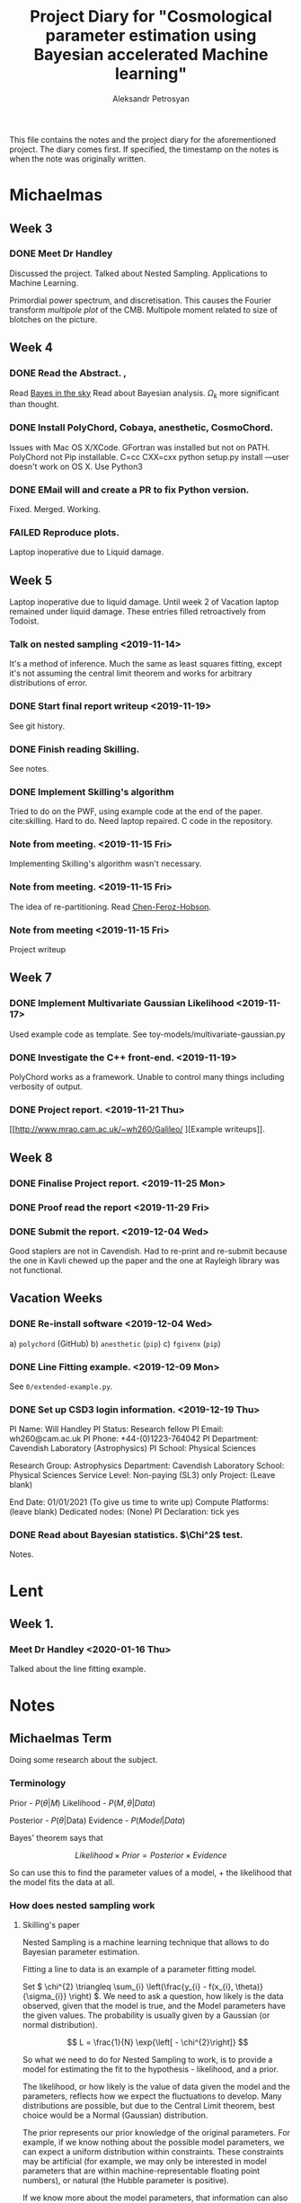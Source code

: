#+TITLE: Project Diary for "Cosmological parameter estimation using Bayesian accelerated Machine learning"
#+AUTHOR: Aleksandr Petrosyan
#+BIBLIOGRAPHY: bibliography.bib

This file contains the notes and the project diary for the aforementioned project. The diary comes first. If specified, the timestamp on the notes is when the note was originally written. 


* Michaelmas
** Week 3
*** DONE Meet Dr Handley 
	SCHEDULED: <2019-10-25 Fri>
	Discussed the project. Talked about Nested Sampling. Applications to Machine Learning. 

	Primordial power spectrum, and discretisation. This causes the Fourier transform /multipole plot/ of the CMB. Multipole moment related to size of blotches on the picture. 

** Week 4
*** DONE Read the Abstract. , 
	SCHEDULED: <2019-10-28 Mon>
	Read [[https://arxiv.org/abs/0803.4089][Bayes in the sky]] Read about Bayesian analysis. 
	$\Omega_{k}$ more significant than thought. 
*** DONE Install PolyChord, Cobaya, anesthetic, CosmoChord. 
	SCHEDULED: <2019-10-26 Sat>
	Issues with Mac OS X/XCode. 
	GFortran was installed but not on PATH. 
	PolyChord not Pip installable. 
	C=cc CXX=cxx python setup.py install —user doesn't work on OS X. 
	Use Python3 
*** DONE EMail will and create a PR to fix Python version. 
	SCHEDULED: <2019-10-27 Sun>
	Fixed. Merged. Working. 
*** FAILED Reproduce plots. 
	SCHEDULED: <2019-11-08 Fri>

	 Laptop inoperative due to Liquid damage. 
** Week 5
   Laptop inoperative due to liquid damage.  Until week 2 of Vacation
   laptop remained under liquid damage. These entries filled
   retroactively from Todoist.
*** Talk on nested sampling <2019-11-14>
	It's a method of inference. Much the same as least squares
	fitting, except it's not assuming the central limit theorem and
	works for arbitrary distributions of error.

   
*** DONE Start final report writeup <2019-11-19>
	See git history. 
*** DONE Finish reading Skilling. 
	SCHEDULED: <2019-11-15 Fri>
	See notes. 
*** DONE Implement Skilling's algorithm
	SCHEDULED: <2019-11-17 Sun>
	Tried to do on the PWF, using example code at the end of the paper. cite:skilling. 
	Hard to do. Need laptop repaired. C code in the repository.
*** Note from meeting. <2019-11-15 Fri>
	Implementing Skilling's algorithm wasn't necessary. 
*** Note from meeting. <2019-11-15 Fri>
	The idea of re-partitioning. Read [[https://arxiv.org/pdf/1908.04655.pdf][Chen-Feroz-Hobson]]. 
*** Note from meeting <2019-11-15 Fri> 
	Project writeup

** Week 7

*** DONE Implement Multivariate Gaussian Likelihood <2019-11-17>
	Used example code as template. 
	See toy-models/multivariate-gaussian.py
*** DONE Investigate the C++ front-end. <2019-11-19>
	PolyChord works as a framework. Unable to control many things
	including verbosity of output. 
*** DONE Project report. <2019-11-21 Thu>
	[[http://www.mrao.cam.ac.uk/~wh260/Galileo/
	][Example writeups]].
** Week 8
*** DONE Finalise Project report. <2019-11-25 Mon>
*** DONE Proof read the report <2019-11-29 Fri>
*** DONE Submit the report. <2019-12-04 Wed>
	Good staplers are not in Cavendish. Had to re-print and re-submit
	because the one in Kavli chewed up the paper and the one at
	Rayleigh library was not functional.
** Vacation Weeks
*** DONE Re-install software <2019-12-04 Wed>
	a) =polychord= (GitHub)
	b) =anesthetic= (=pip=)
	c) =fgivenx= (=pip=)
*** DONE Line Fitting example. <2019-12-09 Mon>
	See =0/extended-example.py=. 
*** DONE Set up CSD3 login information. <2019-12-19 Thu>
	
	PI Name: Will Handley
	PI Status: Research fellow
	PI Email: wh260@cam.ac.uk
	PI Phone: +44-(0)1223-764042
	PI Department: Cavendish Laboratory (Astrophysics)
	PI School: Physical Sciences

	Research Group: Astrophysics
	Department: Cavendish Laboratory
	School: Physical Sciences
	Service Level: Non-paying (SL3) only
	Project: (Leave blank)

	End Date: 01/01/2021 (To give us time to write up)
	Compute Platforms: (leave blank)
	Dedicated nodes: (None)
	PI Declaration: tick yes
*** DONE Read about Bayesian statistics. $\Chi^2$ test. 
	Notes. 
* Lent
** Week 1. 
*** Meet Dr Handley <2020-01-16 Thu>
	Talked about the line fitting example. 
* Notes
** Michaelmas Term

   Doing some research about the subject. 

  
*** Terminology

	Prior - \(P(\theta | M)\)
	Likelihood - \(P(M, \theta | Data)\)
   
	Posterior - \(P(\theta | \text{Data})\)
	Evidence - \(P(Model | Data)\)

	Bayes' theorem says that 

	\[Likelihood \times Prior = Posterior \times Evidence\]

	So can use this to find the parameter values of a model, + the likelihood that the model fits the data at all. 

   
*** How does nested sampling work

**** Skilling's paper

	 \cite{skilling2006}
	
	 Nested Sampling is a machine learning technique that allows to do Bayesian parameter estimation. 

	 Fitting a line to data is an example of a parameter fitting model. 

	 Set \( 
	 \chi^{2} \triangleq \sum_{i} \left(\frac{y_{i} - f(x_{i}, \theta)}{\sigma_{i}} \right)
	 \). We need to ask a question, how likely is the data observed, given that the model is true, and the Model parameters have the given values. The probability is usually given by a Gaussian (or normal distribution). 
	
	 \[ 
	 L = \frac{1}{N} \exp{\left[ - \chi^{2}\right]}
	 \]
	
	 So what we need to do for Nested Sampling to work, is to provide a model for estimating the fit to the hypothesis - likelihood, and a prior. 

	 The likelihood, or how likely is the value of data given the model and the parameters, reflects how we expect the fluctuations to develop. Many distributions are possible, but due to the Central Limit theorem, best choice would be a Normal (Gaussian) distribution. 

	 The prior represents our prior knowledge of the original parameters. For example, if we know nothing about the possible model parameters, we can expect a uniform distribution within constraints. These constraints may be artificial (for example, we may only be interested in model parameters that are within machine-representable floating point numbers), or natural (the Hubble parameter is positive). 
	
	 If we know more about the model parameters, that information can also be presented as a guideline for parameter inference. For example if we have done parameter estimation of the same model, using a different set of data; the posterior of the aforementioned investigation can be used directly as the prior for this run. 

	 Nested sampling exploits that extra data to converge upon the so-called typical set; which represents the data that has statistically significant phase volume. The latter point can be understood intuitively. 

	 More accurate or tight constraints on the true data should lead to better convergence time. Ideally the convergence to the posterior of a distribution is the fastest, as this minimises the number of errors, and given a suitable sampling algorithm should lead to few wasted computations. 


***** TODO Phase volume example. 

    
	
	

**** Notes on the Algorithm itself:

	 Rasterising the phase space is too computationally ineffective, as for a model with 27 parameters, the space would be 27 dimensional. This leads to many quirks of geometry and counter-intuitive outcomes, that will be touched on later. 

	 We must first select a number of live points randomly from the phase space, usually taken to a be a hypercube with edge length normalised to 1. 

	 For each point one expects there to be a locus of points with the exact same likelihood. This locus is often connected, and so in analogy with isotherms it is often referred to as the iso-likelihood contour. 

	 Then one selects the least likely point and picks according to some algorithm, a point of higher likelihood. The original point is now referred to as dead, while the new point is added to the set of live points. 

	 This process is then repeated until we have reached a typical set. This is often determined by estimating the /evidence/ contained outside each contour (since the points are picked at random, if we have n_\text{live} points, each contour will statistically include \frac{1}{n_\text{live}} of the total phase volume). 

	
**** Piecewise power repartitioning notes.
 Are these issues you're encountering for the mixture model, or the
 temperature-dependent gaussian? (in the posterior repartitioning
 paper, the pi^\beta prior is terms 'power posterior repartitioning', so
 we should refer to it as that).

 For the power posterior repartitioning, remember we're doing it with a
 diagonal prior covariance, so everything is separable and Z(beta)
 should be derived as described in the posterior repartitioning paper,
 namely:

 \(\tilde{\pi} = G[\mu,\sigma](\theta)^\beta / Z(\beta)\)

 \[Z(\beta) = \int_a^b G[\mu,\sigma](\theta)^\beta d\theta\].  where \(G\) denotes a gaussian,
 and a and b are the limits of the uniform distribution. This is
 expressible using erf:

 \begin{equation}
   Z(\beta) = \frac{erf(\frac{(b-\mu)}{\sqrt{2}} \sigma) - erf(\frac{(a-\mu)}{\sqrt{2}} \sigma)}{2}
 \end{equation}



 I've spent a bit of time thinking this morning, and have realised that
 the mixture model is not quite as trivial as I had imagined.

 To be clear, working in 1d for now, our normalised modified prior is
 of the form:

 \[\tilde{\pi}(\theta) = \beta U[a,b](\theta) + (1-\beta)G[mu,sigma](\theta)\]

 where there will be a,b,\mu,\sigma for each dimension. To compute the prior
 transformation which maps x\in[0,1] onto \theta, nominally we should do this
 via the inverse of the cdf:
  \begin{equation}
	F(\theta) = \frac{\beta (\theta-a)}{(b-a)} +
	(1-\beta) \frac{1}{2}\frac{1+erf(\theta-\mu)}{\sqrt{2}\sigma}
  \end{equation}

 Unfortunately \(x = F(\theta)\) is not invertible. There is another way
 around mapping \(x\in[0,1]\).

 In general, if you have a mixture of normalised priors: \[ \pi(\theta) = \sum_i
 A_i f_i(\theta)\]

 \[\sum_i A_i = 1 \] where each \(f_i\) has an inverse CDF of \(\theta = F^{-1}_i(x)\)

 one can define a piecewise mapping from \(x\in[0,1]\) thus:

 \(\theta = F^{-1}_{i}\left(\frac{x-\alpha_{i-1}}{A_i}\right) : \alpha_{i-1} < x < \alpha_i\)

 \[\alpha_i = \sum_j^{i} A_j\]

 Basically this uses x to first choose which component of the mixture
 is active (via the piecewise bit), and then rescales the portion of x
 within that mixture to [0,1].

 This method seems a little hacky at first, but the more I think about
 it the more reasonable it seems. I would be interested to hear your
 opinion, and we can discuss on Wednesday morning. Until then,
 practically you should focus on the diagonal PPR approach, as that is
 much more straightforward, and captures the essence of the method.


**** Data and Parameter covariance matrices. 

	 To avoid having to generate data with a given distribution, we can simply and directly use the Parameter covariance matrix, for our toy models. 

	 This basically means that instead of using the model's functional form, we directly assume that the distribution is of Gaussian nature. This we simply plug into the log likelihood, and the rest of the algorithm proceeds as if we had data and the functional form, and the \(chi^2\) computation was done for free. 

	
***** Correlated vs Uncorrelated Gaussian log likelihoods

	 
	  If the parameter covariance matrix is completely diagonal, then the parameters are each individually Gaussian distributed, with a standard deviation being the diagonal element. 
	 
	  An arbitrary coupling can lead to covariance on the off-diagonal. These mixtures can be unmixed by using either Singular Value or eigenvalue  decomposition of the covariance matrix. This can be simply regarded as a coordinate transform, a passive one at that. Consequently, a Gaussian distribution in Loglikelihood takes the following form. 

	  Let \(\vec{\mu}\) be the vector of mean values of Gaussian distributed parameters \(\vec{\theta}\) (we shall drop the vector). The corresponding parameter covariance matrix is \(G_{i,j}\). 
	 
	  Therefore the corresponding loglilkelihood is 

	  \[ 
	  \ln {\cal L} = -N - (\theta - \mu)^{T} G^{-1} (\theta - \mu)
	  \],
	  where the normalisation constant is given by 
	  \[
	  N = \frac{\det \left| 2\pi G \right|}{2}
	  \]. 
	 
	 
	 
** Lent Term

*** Polychord <2020-01-10 Fri>

	Polychord is a nested sampling program that uses directional slicing, which is not (citation needed) a form of rejection sampling. 

	To run polychord one needs to do three things: 

*** =settings= 

	which needs the number of dimesnions with which we're working, (very procedural, probably a consequence of fortran-centric implementation).

	The Settings have information about the verbosity of the system.

	#+begin_src ipython 
	  settings.feedback = 0
	#+end_src
	seems to be a good default. 

	Polychord can resume the older run, if instructed (rather by  default), so in order to have clean bench-marking do 

	#+begin_src python
	  settings.read_resume=False
	#+end_src

	To control running-time vs precision trade-off, use 

	#+begin_src python
	  settings.nlive=175
	#+end_src
   
	Changing it to a lower value makes the program run faster. 

	Another way to control termination is the 

	#+begin_src python
	  settings.precision_target=0.1
	#+end_src

	But we should normally not tinker with it. 

*** logLikelihood

	This is essentially a \( \chi^2\), which represents the probability of our data, given the model and the parameter values. 

	We need to define it for each model. Ideally what it needs to return is the normalised probability, but not giving it the proper normalisation doesn't seem to affect the run-time, only the result. 

*** Prior

	This is a weird function. What this is called, probably has nothing to do with what it actually is: it's taking a point in a unit hypercube and maps it onto the real \( \theta\) values. 

	This function is where we can get most of our performance uplift. 

	Ideally assuming that the /real/ prior is the posterior the algorithm should converge the fastest. This should however affect the loglikelihood calls, because we're re-scaling the space. 

	I **think** that this simply means that the absolute value of the **loglikelihood** is **not a meaningful** number. 

**** UPDATE: it is meaningful. Just not without the prior.  <2020-02-14 Fri>
	 AutoPR relies on 
	
   
*** Approaches to modelling systems. 
 <2020-01-17 Fri>
	One way to model all of our systems is by looking at the \( \chi^2\) and dealing with generated data. While this is close to what the system might actually do, this is not itself a good solution, it's slow and it requires extra computations in generating the data with the properties that we need. 

	Instead we might simply treat the system as if it was already diagonalised in the model parameter space. So if our model has 

 \begin{equation}
   \mu =
   \begin{pmatrix}
     \mu_{0}\\
     \mu_{1}\\
     \vdots\\
     \mu_{n}
   \end{pmatrix}
 \end{equation}
 
 and 

 \begin{equation}
   G =
   \begin{pmatrix}
     \sigma_{1}^2 & \sigma_{12}^2 & \cdots & \sigma_{1n}^2\\
     \vdots & \ddots &  \vdots & \vdots \\
      \sigma_{n1}^2 & \sigma_{n2}^2 & \cdots & \sigma_{n}^2
   \end{pmatrix}
 \end{equation}

 which is itself a gaussian assumption, we get the following: as our loglikelihood

 \begin{equation}
   \ln {\cal {L}}  = - N - (\theta - \mu)^{T}G^{-1}(\theta-\mu)
 \end{equation}

 where \( N \) can be found by integrating a multivariate Gaussian. See handout for Phase Transitions: 

 \begin{equation}
   N = \ln \det |2\pi G |
 \end{equation}

 this can be evaluated in one fell swoop using 

 #+begin_src python
 numpy.linalg.slogdet(2*pi*G)
 #+end_src

 This allows us to do calculations in a fraction of the time. 


*** Comparison of runs. <2020-01-24 Fri>

	Planck data can be downloaded from (see references), and using the following constraints, we can compute the misfit between data. 


	[[../LCDM-NS/toy-models/1/Comparison of run with uniform prior and paper.pdf]]

   
	This shows profound agreement, usingThe following constraints on the parameters. 

	#+begin_src python
	  planck_ranges = numpy.array(
		  [[0.019, 0.025],
		   [0.095, 0.145],
		   [1.03, 1.05],
		   [0.01, 0.4],
		   [2.5, 3.7],
		   [0.885, 1.04],
		   [0.9, 1.1],
		   [0, 200],
		   [0, 1],
		   [0, 10],
		   [0, 400],
		   [0, 400],
		   [0, 400],
		   [0, 400],
		   [0, 10],
		   [0, 50],
		   [0, 50],
		   [0, 100],
		   [0, 400],
		   [0, 10],
		   [0, 10],
		   [0, 10],
		   [0, 10],
		   [0, 10],
		   [0, 10],
		   [0, 3],
		   [0, 3]])


	  samples = anesthetic.NestedSamples(root='./data.1908.09139/lcdm/chains/planck')
	  fig, ax = samples.plot_2d(['logA', 'ns'])
	  # plt.show()


	  # params = samples.columns[:27]
	  params = samples.columns[:27]
	  Sig = samples[params].cov().values
	  mu = samples[params].mean().values
	  nDims = len(mu)

	  # Run of the original

	  args = {
		  'root_name': 'planck',
		  'm': mu,
		  's': Sig,
		  'likelihood': lambda x: gaussian_likelihood(x, mu, Sig),
		  # 'renew_plots': True,
		  'renew_plots': False,
		  'nLive': 2,
		  'prior': lambda x: uniform_prior_with_ranges(x, planck_ranges),
		  'ax': ax
	  }
	  exec_polychord(**args)

      ... 
	  newSamples = anesthetic.NestedSamples(root='./chains/planck')
	  newSamples.plot_2d(ax)

	  plt.show()
	  fig = plt.figure()
	#+end_src

*** Automated Power Posterior Repartitioning. <2020-01-24 Fri>

	Looking at [[https://arxiv.org/pdf/1908.04655.pdf]] we can see that one can get better convergence if we use something called the Automated posterior repartitioning. 

	We start with a Gaussian prior. 

	\begin{equation}
	  \pi(\theta) = G(\mu, \sigma) (\theta)
	\end{equation}

	We then introduce an extra parameter into our system: 

	\begin{equation}
	  \tilde{\theta} = \begin{pmatrix}
		\theta_{1}\\
		\downarrow\\
		\theta_{n}\\
		\beta
	  \end{pmatrix}
	\end{equation}

	We then use this parameter to rescale the prior that we originally had: 

	\begin{equation}
	  \tilde{\pi}(\tilde{\theta}}) = \frac{{G(\mu, \sigma)(\theta)}^\beta}{Z_\pi(\beta)}
	\end{equation}

	And normalise it to one Having done that we need to keep the posterior the same, so we need to rescale (citation needed) the loglikelihood to account for this change. 

**** When, how and why do repartitioning. <2020-02-19 Wed>

	 After multiple experiments I arrived at the following. 

	 Running PolyChord with a Gaussian is **not the same** as what we want to accomplish. 

	 When we consider two different priors, a Uniform from \((a,b)^\otimes n\) and a Gaussian given by an \(n\times n\) matrix \( \sigma \).  

	 The histogram of the loglikelihood calls and their results will be different, it will differ due to the /effective volume/ which each of those will occupy. 

	 Naturally a Gaussian, even if it has the same effective volume cannot simultaneously give the same evidence and the same Posterior. 

	 So we can ask two kinds of questions:

	 a) What is the Posterior given the prior that has a different volume. 

	 In this case the loglikelihood calls will cluster around different values. This is a legitimate question to ask, but it requires more information. 

	 If we take a system where we don't have the extra information about the location of the posterior peaks and their shape, and plug in a prior that does, we're biasing the system, and effectively /fudging/ the answer. This can in some cases be useful, but it's not quite what the project aims to do. 

	 So instead of asking what would our answer be with a different prior, we ask a different question. What would our answer be if our system was biased to picke the values that /suspect/ are the correct posterior values, without that affecting the posterior distribution and injecting extra information that we don't have/ can't quantify. 

	 This is a philosophical issue. Intuitively, if we have the extra information it /must/ be reflected in the prior. It can't otherwise. In fact by biasing the system, even if we repartition the combination \( {\cal L } \pi \) we can still end up with a biased and therefore useless result. 

	 In fact, my experiments clearly show this; if the Prior corresponding to /a/ Gaussian which is not the same as the posterior (has a different value of the mean), it can result in the algorithm terminating and generating a completely false posterior. 

	 See [[./toy-models/1/1.0 Example of parameter covariance.py/]]. 

	 By doing repartitioning we allow our guess to be wrong, without that affecting the outcomes: posterior and evidence. 

   

   
**** Correlated and Uncorrelated Gaussian:<2020-02-03 Mon>


	 Knowing that the parameter covariance matrix, is usually positive defininte, one can argue that the question of whether or not the parameters in the model are correlated, or completely uncorrelated (i.e. each has a single standard deviation value) is moot. 

	 We can always perform a linear operation that diagonalises the parameter covariance matrix, and what the algorithm needs to do is only to work with the uncorrelated Gaussians. 

	 That of course is true, but some repartitioning schemes are more sensitive to this fact, and can only work after the coordinate transformation has been performed, which itself adds to the complexity. 


	 Other algorithms are more capable of doing this properly. 



**** 

** Easter "vacation"

   Notes at this stage already in the form of write-up. If detailed history is needed, just refer to the git history of the project-report.org. 

bibliographystyle:unsrt
